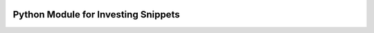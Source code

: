 
|pypi| |pyversions| |buildstatus-gha|

====================================
Python Module for Investing Snippets
====================================


.. |buildstatus-gha| image:: https://github.com/investingsnippets/pyinvestingsnippets/workflows/CI/badge.svg
   :alt: GitHub Actions build status
   :target: https://github.com/investingsnippets/pyinvestingsnippets/actions?query=workflow%3ACI
.. |pypi| image:: https://img.shields.io/pypi/v/pip-tools.svg
   :alt: PyPI version
   :target: https://pypi.org/project/pyinvestingsnippets/
.. |pyversions| image:: https://img.shields.io/pypi/pyversions/pyinvestingsnippets.svg
   :alt: Supported Python versions
   :target: https://pypi.org/project/pyinvestingsnippets/
.. _You do pin them, right?: http://nvie.com/posts/pin-your-packages/